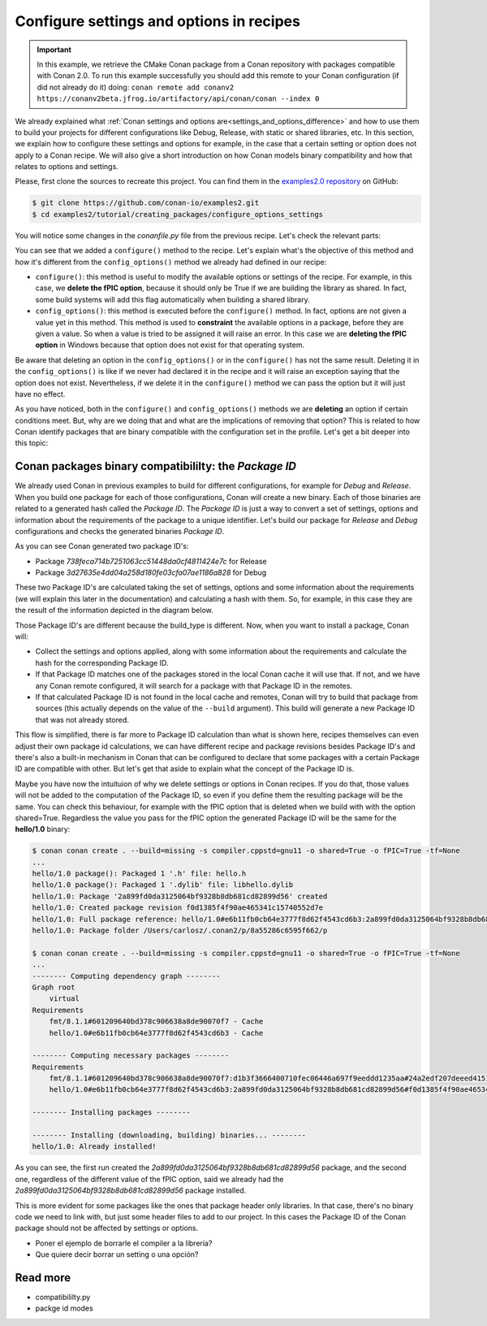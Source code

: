 Configure settings and options in recipes
=========================================

.. important::

    In this example, we retrieve the CMake Conan package from a Conan repository with
    packages compatible with Conan 2.0. To run this example successfully you should add this
    remote to your Conan configuration (if did not already do it) doing:
    ``conan remote add conanv2 https://conanv2beta.jfrog.io/artifactory/api/conan/conan --index 0``

We already explained what :ref:`Conan settings and options
are<settings_and_options_difference>` and how to use them to build your projects for
different configurations like Debug, Release, with static or shared libraries, etc. In
this section, we explain how to configure these settings and options for example, in the
case that a certain setting or option does not apply to a Conan recipe. We will also give a
short introduction on how Conan models binary compatibility and how that relates to
options and settings.

Please, first clone the sources to recreate this project. You can find them in the
`examples2.0 repository <https://github.com/conan-io/examples2>`_ on GitHub:

.. code-block:: bash

    $ git clone https://github.com/conan-io/examples2.git
    $ cd examples2/tutorial/creating_packages/configure_options_settings

You will notice some changes in the `conanfile.py` file from the previous recipe.
Let's check the relevant parts:

.. code-block:: python
    :emphasize-lines: 25

    ...
    from conan.tools.build import check_min_cppstd
    ...

    class helloRecipe(ConanFile):
        name = "hello"
        version = "1.0"

        ...
        options = {"shared": [True, False], 
                   "fPIC": [True, False],
                   "with_fmt": [True, False]}

        default_options = {"shared": False, 
                           "fPIC": True,
                           "with_fmt": True}
        ...

        def config_options(self):
            if self.settings.os == "Windows":
                del self.options.fPIC
            #del self.settings.compiler.cppstd
            #del self.settings.compiler.libcxx

        def configure(self):
            if self.options.shared:
                del self.options.fPIC
        ...


You can see that we added a ``configure()`` method to the recipe. Let's explain what's the
objective of this method and how it's different from the ``config_options()`` method we
already had defined in our recipe:

* ``configure()``: this method is useful to modify the available options or settings of
  the recipe. For example, in this case, we **delete the fPIC option**, because it should
  only be True if we are building the library as shared. In fact, some build systems will
  add this flag automatically when building a shared library.


* ``config_options()``: this method is executed before the ``configure()`` method. In
  fact, options are not given a value yet in this method. This method is used to
  **constraint** the available options in a package, before they are given a value. So when a
  value is tried to be assigned it will raise an error. In this case we are **deleting the
  fPIC option** in Windows because that option does not exist for that operating system.

Be aware that deleting an option in the ``config_options()`` or in the ``configure()`` has
not the same result. Deleting it in the ``config_options()`` is like if we never had
declared it in the recipe and it will raise an exception saying that the option does not
exist. Nevertheless, if we delete it in the ``configure()`` method we can pass the option
but it will just have no effect.

As you have noticed, both in the ``configure()`` and ``config_options()`` methods we are
**deleting** an option if certain conditions meet. But, why are we doing that and what are
the implications of removing that option? This is related to how Conan identify packages
that are binary compatible with the configuration set in the profile. Let's get a bit
deeper into this topic:

Conan packages binary compatibililty: the *Package ID*
------------------------------------------------------

We already used Conan in previous examples to build for different configurations, for
example for *Debug* and *Release*. When you build one package for each of those
configurations, Conan will create a new binary. Each of those binaries are related to a
generated hash called the *Package ID*. The *Package ID* is just a way to convert a set of
settings, options and information about the requirements of the package to a unique
identifier. Let's build our package for *Release* and *Debug* configurations and checks
the generated binaries *Package ID*.

.. code-block:: bash
    :emphasize-lines: 6,19,29,42
    
    $ conan create . --build=missing -s compiler.cppstd=gnu11 -s build_type=Release -tf=None # -tf=None will skip buildiing the test_package
    ...
    [ 50%] Building CXX object CMakeFiles/hello.dir/src/hello.cpp.o
    [100%] Linking CXX static library libhello.a
    [100%] Built target hello
    hello/1.0: Package '738feca714b7251063cc51448da0cf4811424e7c' built
    hello/1.0: Build folder /Users/carlosz/.conan2/p/tmp/7fe7f5af0ef27552/b/build/Release
    hello/1.0: Generated conaninfo.txt
    hello/1.0: Generating the package
    hello/1.0: Temporary package folder /Users/carlosz/.conan2/p/tmp/7fe7f5af0ef27552/p
    hello/1.0: Calling package()
    hello/1.0: CMake command: cmake --install "/Users/carlosz/.conan2/p/tmp/7fe7f5af0ef27552/b/build/Release" --prefix "/Users/carlosz/.conan2/p/tmp/7fe7f5af0ef27552/p"
    hello/1.0: RUN: cmake --install "/Users/carlosz/.conan2/p/tmp/7fe7f5af0ef27552/b/build/Release" --prefix "/Users/carlosz/.conan2/p/tmp/7fe7f5af0ef27552/p"
    -- Install configuration: "Release"
    -- Installing: /Users/carlosz/.conan2/p/tmp/7fe7f5af0ef27552/p/lib/libhello.a
    -- Installing: /Users/carlosz/.conan2/p/tmp/7fe7f5af0ef27552/p/include/hello.h
    hello/1.0 package(): Packaged 1 '.h' file: hello.h
    hello/1.0 package(): Packaged 1 '.a' file: libhello.a
    hello/1.0: Package '738feca714b7251063cc51448da0cf4811424e7c' created
    hello/1.0: Created package revision 3bd9faedc711cbb4fdf10b295268246e
    hello/1.0: Full package reference: hello/1.0#e6b11fb0cb64e3777f8d62f4543cd6b3:738feca714b7251063cc51448da0cf4811424e7c#3bd9faedc711cbb4fdf10b295268246e
    hello/1.0: Package folder /Users/carlosz/.conan2/p/5c497cbb5421cbda/p

    $ conan create . --build=missing -s compiler.cppstd=gnu11 -s build_type=Debug -tf=None # -tf=None will skip buildiing the test_package
    ...
    [ 50%] Building CXX object CMakeFiles/hello.dir/src/hello.cpp.o
    [100%] Linking CXX static library libhello.a
    [100%] Built target hello
    hello/1.0: Package '3d27635e4dd04a258d180fe03cfa07ae1186a828' built
    hello/1.0: Build folder /Users/carlosz/.conan2/p/tmp/19a2e552db727a2b/b/build/Debug
    hello/1.0: Generated conaninfo.txt
    hello/1.0: Generating the package
    hello/1.0: Temporary package folder /Users/carlosz/.conan2/p/tmp/19a2e552db727a2b/p
    hello/1.0: Calling package()
    hello/1.0: CMake command: cmake --install "/Users/carlosz/.conan2/p/tmp/19a2e552db727a2b/b/build/Debug" --prefix "/Users/carlosz/.conan2/p/tmp/19a2e552db727a2b/p"
    hello/1.0: RUN: cmake --install "/Users/carlosz/.conan2/p/tmp/19a2e552db727a2b/b/build/Debug" --prefix "/Users/carlosz/.conan2/p/tmp/19a2e552db727a2b/p"
    -- Install configuration: "Debug"
    -- Installing: /Users/carlosz/.conan2/p/tmp/19a2e552db727a2b/p/lib/libhello.a
    -- Installing: /Users/carlosz/.conan2/p/tmp/19a2e552db727a2b/p/include/hello.h
    hello/1.0 package(): Packaged 1 '.h' file: hello.h
    hello/1.0 package(): Packaged 1 '.a' file: libhello.a
    hello/1.0: Package '3d27635e4dd04a258d180fe03cfa07ae1186a828' created
    hello/1.0: Created package revision 67b887a0805c2a535b58be404529c1fe
    hello/1.0: Full package reference: hello/1.0#e6b11fb0cb64e3777f8d62f4543cd6b3:3d27635e4dd04a258d180fe03cfa07ae1186a828#67b887a0805c2a535b58be404529c1fe
    hello/1.0: Package folder /Users/carlosz/.conan2/p/c7796386fcad5369/p

As you can see Conan generated two package ID's:

* Package *738feca714b7251063cc51448da0cf4811424e7c* for Release
* Package *3d27635e4dd04a258d180fe03cfa07ae1186a828* for Debug

These two Package ID's are calculated taking the set of settings, options and some
information about the requirements (we will explain this later in the documentation) and
calculating a hash with them. So, for example, in this case they are the result of the
information depicted in the diagram below.

.. image:: /images/conan-package_id.png
   :width: 680 px
   :align: center

Those Package ID's are different because the build_type is different. Now, when you want
to install a package, Conan will:

* Collect the settings and options applied, along with some information about the
  requirements and calculate the hash for the corresponding Package ID.

* If that Package ID matches one of the packages stored in the local Conan cache it will
  use that. If not, and we have any Conan remote configured, it will search for a package
  with that Package ID in the remotes.

* If that calculated Package ID is not found in the local cache and remotes, Conan will
  try to build that package from sources (this actually depends on the value of the
  ``--build`` argument). This build will generate a new Package ID that was not already stored.

This flow is simplified, there is far more to Package ID calculation than what is
shown here, recipes themselves can even adjust their own package id calculations, we can
have different recipe and package revisions besides Package ID's and there's also a
built-in mechanism in Conan that can be configured to declare that some packages with a
certain Package ID are compatible with other. But let's get that aside to explain what the
concept of the Package ID is.

Maybe you have now the intuituion of why we delete settings or options in Conan recipes.
If you do that, those values will not be added to the computation of the Package ID, so
even if you define them the resulting package will be the same. You can check this
behaviour, for example with the fPIC option that is deleted when we build with with the
option shared=True. Regardless the value you pass for the fPIC option the generated
Package ID will be the same for the **hello/1.0** binary:

.. code-block:: bash
    
    $ conan conan create . --build=missing -s compiler.cppstd=gnu11 -o shared=True -o fPIC=True -tf=None
    ...
    hello/1.0 package(): Packaged 1 '.h' file: hello.h
    hello/1.0 package(): Packaged 1 '.dylib' file: libhello.dylib
    hello/1.0: Package '2a899fd0da3125064bf9328b8db681cd82899d56' created
    hello/1.0: Created package revision f0d1385f4f90ae465341c15740552d7e
    hello/1.0: Full package reference: hello/1.0#e6b11fb0cb64e3777f8d62f4543cd6b3:2a899fd0da3125064bf9328b8db681cd82899d56#f0d1385f4f90ae465341c15740552d7e
    hello/1.0: Package folder /Users/carlosz/.conan2/p/8a55286c6595f662/p

    $ conan conan create . --build=missing -s compiler.cppstd=gnu11 -o shared=True -o fPIC=True -tf=None
    ...
    -------- Computing dependency graph --------
    Graph root
        virtual
    Requirements
        fmt/8.1.1#601209640bd378c906638a8de90070f7 - Cache
        hello/1.0#e6b11fb0cb64e3777f8d62f4543cd6b3 - Cache

    -------- Computing necessary packages --------
    Requirements
        fmt/8.1.1#601209640bd378c906638a8de90070f7:d1b3f3666400710fec06446a697f9eeddd1235aa#24a2edf207deeed4151bd87bca4af51c - Skip
        hello/1.0#e6b11fb0cb64e3777f8d62f4543cd6b3:2a899fd0da3125064bf9328b8db681cd82899d56#f0d1385f4f90ae465341c15740552d7e - Cache

    -------- Installing packages --------

    -------- Installing (downloading, building) binaries... --------
    hello/1.0: Already installed!

As you can see, the first run created the `2a899fd0da3125064bf9328b8db681cd82899d56`
package, and the second one, regardless of the different value of the fPIC option, said we
already had the `2a899fd0da3125064bf9328b8db681cd82899d56` package installed.

This is more evident for some packages like the ones that package header only libraries.
In that case, there's no binary code we need to link with, but just some header files to
add to our project. In this cases the Package ID of the Conan package should not be
affected by settings or options.

- Poner el ejemplo de borrarle el compiler a la librería?
- Que quiere decir borrar un setting o una opción?


Read more
---------

- compatibililty.py
- packge id modes